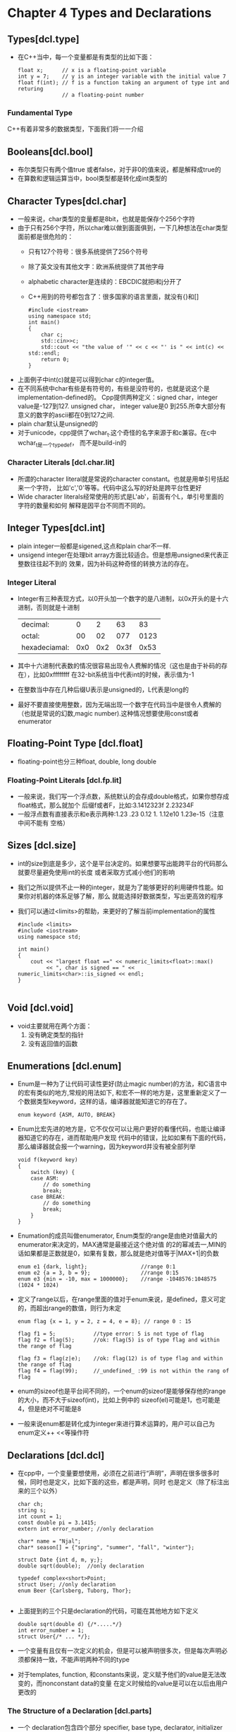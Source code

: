 * Chapter 4 Types and Declarations
  
** Types[dcl.type]
   + 在C++当中，每一个变量都是有类型的比如下面：
     #+begin_src c++
       float x;      // x is a floating-point variable
       int y = 7;    // y is an integer variable with the initial value 7
       float f(int); // f is a function taking an argument of type int and returing
                     // a floating-point number
     #+end_src
*** Fundamental Type
    C++有着非常多的数据类型，下面我们将一一介绍
    
** Booleans[dcl.bool]
   + 布尔类型只有两个值true 或者false，对于非0的值来说，都是解释成true的
   + 在算数和逻辑运算当中，bool类型都是转化成int类型的
** Character Types[dcl.char]
   + 一般来说，char类型的变量都是8bit，也就是能保存个256个字符
   + 由于只有256个字符，所以char难以做到面面俱到，一下几种想法在char类型面前都是很危险的：
     - 只有127个符号：很多系统提供了256个符号
     - 除了英文没有其他文字：欧洲系统提供了其他字母
     - alphabetic character是连续的：EBCDIC就把i和j分开了
     - C++用到的符号都包含了：很多国家的语言里面，就没有{}和[]
       #+begin_src c++
         #include <iostream>
         using namespace std;
         int main()
         {
             char c;
             std::cin>>c;
             std::cout << "the value of '" << c << "' is " << int(c) << std::endl;
             return 0;
         }
       #+end_src 
   + 上面例子中int(c)就是可以得到char c的integer值。
   + 在不同系统中char有些是有符号的，有些是没符号的，也就是说这个是implementation-defined的。
     Cpp提供两种定义：signed char，integer value是-127到127. unsigned char， integer
     value是0 到255.所幸大部分有意义的数字的ascii都在0到127之间.
   + plain char默认是unsigned的
   + 对于unicode，cpp提供了wchar_t.这个奇怪的名字来源于和c兼容。在c中wchar_t是一个typedef，
     而不是build-in的
*** Character Literals [dcl.char.lit]     
    + 所谓的character literal就是常说的character constant。也就是用单引号括起来一个字符，
      比如'c','0'等等。代码中这么写的好处是跨平台性更好
    + Wide character literals经常使用的形式是L'ab'，前面有个L，单引号里面的字符的数量和如何
      解释是因平台不同而不同的。
** Integer Types[dcl.int]
   + plain integer一般都是sigened,这点和plain char不一样.
   + unsigend integer在处理bit array方面比较适合。但是想用unsigned来代表正整数往往起不到的
     效果，因为补码这种奇怪的转换方法的存在。
*** Integer Literal
    + Integer有三种表现方式，以0开头加一个数字的是八进制，以0x开头的是十六进制，否则就是十进制
      | decimal:      |   0 |   2 |   63 |   83 |
      | octal:        |  00 |  02 |  077 | 0123 |
      | hexadeciamal: | 0x0 | 0x2 | 0x3f | 0x53 |
    + 其中十六进制代表数的情况很容易出现令人费解的情况（这也是由于补码的存在），比如0xffffffff
      在32-bit系统当中代表int的时候，表示值为-1
    + 在整数当中存在几种后缀U表示是unsigned的，L代表是long的
    + 最好不要直接使用整数，因为无端出现一个数字在代码当中是很令人费解的（也就是常说的幻数,magic
      number).这种情况想要使用const或者enumerator
** Floating-Point Type [dcl.float]
   + floating-point也分三种float, double, long double
*** Floating-Point Literals [dcl.fp.lit]
    + 一般来说，我们写一个浮点数，系统默认的会存成double格式，如果你想存成float格式，那么就加个
      后缀f或者F，比如:3.1412323f 2.23234F
    + 一般浮点数有直接表示和e表示两种:1.23 .23 0.12 1. 1.12e10 1.23e-15（注意中间不能有
      空格）
** Sizes [dcl.size]
   + int的size到底是多少，这个是平台决定的。如果想要写出能跨平台的代码那么就要尽量避免使用int的长度
     或者采取方式减小他们的影响
   + 我们之所以提供不止一种的integer，就是为了能够更好的利用硬件性能。如果你对机器的体系足够了解，那么
     就能选择好数据类型，写出更高效的程序
   + 我们可以通过<limits>的帮助，来更好的了解当前implementation的属性
     #+begin_src c++
       #include <limits>
       #include <iostream>
       using namespace std;
       
       int main()
       {
           cout << "largest float ==" << numeric_limits<float>::max()
                << ", char is signed == " << numeric_limits<char>::is_signed << endl;
       }
       
     #+end_src
** Void [dcl.void]
   + void主要就用在两个方面：
     1) 没有确定类型的指针
     2) 没有返回值的函数
        
** Enumerations [dcl.enum]
   + Enum是一种为了让代码可读性更好(防止magic number)的方法，和C语言中的宏有类似的地方,常规的用法如下,
     和宏不一样的地方是，这里重新定义了一个数据类型keyword，这样的话，编译器就能知道它的存在了。
     #+begin_src c++
       enum keyword {ASM, AUTO, BREAK}
     #+end_src
   + Enum比宏先进的地方是，它不仅仅可以让用户更好的看懂代码，也能让编译器知道它的存在，进而帮助用户发现
     代码中的错误，比如如果有下面的代码，那么编译器就会报一个warning，因为keyword并没有被全部列举
     #+begin_src c++
       void f(keyword key)
       {
           switch (key) {
           case ASM:
               // do something
               break;
           case BREAK:
               // do something
               break;
           }
       }
     #+end_src
   + Enumation的成员叫做enumerator, Enum类型的range是由绝对值最大的enumerator来决定的，MAX通常是最接近这个绝对值
     的2的幂减去一,MIN的话如果都是正数就是0，如果有复数，那么就是绝对值等于|MAX+1|的负数
     #+begin_src c++
       enum e1 {dark, light};                 //range 0:1
       enum e2 {a = 3, b = 9};                //range 0:15
       enum e3 {min = -10, max = 1000000};    //range -1048576:1048575 (1024 * 1024)
     #+end_src
   + 定义了range以后，在range里面的值对于enum来说，是defined，意义可定的，而超出range的数值，则行为未定  
     #+begin_src c++
       enum flag {x = 1, y = 2, z = 4, e = 8}; // range 0 : 15
       
       flag f1 = 5;            //type error: 5 is not type of flag
       flag f2 = flag(5);      //ok: flag(5) is of type flag and within the range of flag
       
       flag f3 = flag(z|e);    //ok: flag(12) is of type flag and within the range of flag
       flag f4 = flag(99);     //_undefined_ :99 is not within the rang of flag
     #+end_src
   + enum的sizeof也是平台间不同的，一个enum的sizeof是能够保存他的range的大小，而不大于sizeof(int)，比如上例中的
     sizeof(el)可能是1，也可能是4，但是绝对不可能是8
   + 一般来说enum都是转化成为integer来进行算术运算的，用户可以自己为enum定义++ <<等操作符
  
** Declarations [dcl.dcl]
   + 在cpp中，一个变量要想使用，必须在之前进行“声明”，声明在很多很多时候，同时也是定义，比如下面的这些，都是声明，同时
     也是定义（除了标注出来的三个以外）
     #+begin_src c++
       char ch;
       string s;
       int count = 1;
       const double pi = 3.1415;
       extern int error_number; //only declaration
       
       char* name = "Njal";
       char* season[] = {"spring", "summer", "fall", "winter"};
       
       struct Date {int d, m, y;};
       double sqrt(double);  //only declaration
       
       typedef complex<short>Point;
       struct User; //only declaration
       enum Beer {Carlsberg, Tuborg, Thor};
       
     #+end_src
   + 上面提到的三个只是declaration的代码，可能在其他地方如下定义
     #+begin_src c++
       double sqrt(double d) {/*.....*/}
       int error_number = 1;
       struct User{/* ... */};
     #+end_src
   + 一个变量有且仅有一次定义的机会，但是可以被声明很多次，但是每次声明必须都保持一致，不能声明两种不同的type
   + 对于templates, function, 和constants来说，定义赋予他们的value是无法改变的，而nonconstant data的变量
     在定义时候给的value是可以在以后由用户更改的
*** The Structure of a Declaration [dcl.parts]
    + 一个 declaration包含四个部分 specifier, base type, declarator, initializer
      | Specifier | Base Type | Declarator | Initializer                          |
      | virtual   | char      | * king[]   | {"Antigonus", "Seleucus", "Ptolemy"} |
      - Specifer 是最开始的keyword，除了virtual还有extern等，目的是定义些non-type attribute
      - Declarator包含了一个name(king)和一些declarator operators,常见的declarator operator如下
        | *      | pointer          | prefix  |
        | *const | constant pointer | prefix  |
        | &      | reference        | prefix  |
        | []     | array            | postfix |
        | ()     | function         | postfix |
      - 如果只有prefix或者postfix的话，那就好用很了，可惜，两者会混用，混用的时候postfix的优先级要高，所以
        *kings[]就是所谓的"vector of pointers", *kings()的话，就是"function return type is pointer"
        如果想要一个"pointer 指向一个function"的话，我们就需要括号啦 (*kings)()
    + 在原来的C++编译器中，如果没有指明类型，那么就默认为int类型，也就是所谓的"implicit int",已经在standard cpp中
      取消了，因为他们会产生难以察觉的bug。现在只有unsigned 和 long在没有指明的情况下，默认为unsigned int 和 long int
      #+begin_src c++
        const c = 7;      //error no type
        gt(int a, int b)  { return (a>b) ? a : b;} // error: no return type
        
        unsigned ui; // ok: 'unsigned' is the type 'unsigned int'
        long li;     // ok: 'long' is the type 'long int'
      #+end_src
*** Declaring Multiple Names
    + 我们可以在一句话里面声明几个变量
      int x, y;
    + 但是要注意下面的几种陷阱
      #+begin_src c++
        int* p, y;              //int*p; int y; NOT int* y;
        int x, *q;              //int x; int* q;
        int v[10], *pv;         //int v[10]; int* pv;
      #+end_src
*** Names [dcl.name]
    + 命名规则很熟悉了啊，不能以数字开头，下划线开头的为系统保留属性，不要乱用
    + 虽然C++编译器可以不限定变量长度，但是linker不再编译范畴，linker很可能会
      限定长度。
    + 命名规则要统一，清晰易懂
*** Scope [dcl.scope]
    + 变量都是有作用范围的，一般是最近的那个block{}.
    + 全局变量全局都有效，因为他定义在任何一个block之外，所以可以认为是在程序开始和结束的
      地方，各有一个block。
    + 可以在局部写一个block，里面命名和全局变量一样的局部变量，这个时候局部变量会覆盖全局变量。这
      就是我们常说的Hiding name.这种情况少见而且难以察觉，应该尽量避免，避免的方法比如全局
      变量切不可取x, i这种名字
    + 极端情况下，我们可以用::来访问全局变量，hidden local name就没有啥办法精确指定了
      #+begin_src c++
        int x;
        
        void f2()
        {
            int x = 1; //hide global x;
            ::x = 2;   //assign to global x
            x = 2;     //assigne to local x
        }
        
      #+end_src
*** Initialization [dcl.init]
    + global, namespace, local static object 会被初始化为0，如果没有特别指明初始化值的话
    + Local variable的话，就会保持未初始化状态，什么值都有可能
*** Objects and Lvalues
    + Lvalue的来源就是 "something that can be on the left-hand side fo an
      assignment"，但是不是所有的lvalue都能放到赋值式的左边，比如const的变量
    + 除非用户声明，那么在function里面声明的变量都是automatic的，会自动在当前block结束前销毁
    + 在全局和scope里面定义的变量是从定义起到程序结束都有效的
    + 处在两者之间的，就是用new delete在heap上创建的变量了，它的lifetime可以有你自己定
*** Typedef [dcl.typedef]
    + typedef就是个type起了个新名字，而不是新创建一个type
    + 有时候类型太长，我们可以用typedef来取别名
      #+begin_src c++
        typdef unsigned char uchar
      #+end_src
    + typdef还有一个妙用就是限制直接使用某个类型
      #+begin_src c++
        //At firest we defined following
        typedef int int32;
        typedef short int16;
        
        //Porting program to a machine on which sizeof(int) is 2
        typedef long int32;
      #+end_src

